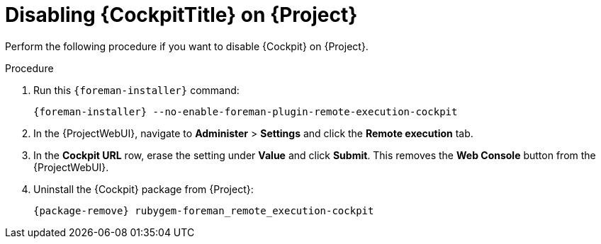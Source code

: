 [id="disabling-cockpit-on-project_{context}"]
= Disabling {CockpitTitle} on {Project}

Perform the following procedure if you want to disable {Cockpit} on {Project}.

.Procedure
. Run this `{foreman-installer}` command:
+
[options="nowrap", subs="+quotes,verbatim,attributes"]
----
{foreman-installer} --no-enable-foreman-plugin-remote-execution-cockpit
----
. In the {ProjectWebUI}, navigate to *Administer* > *Settings* and click the *Remote execution* tab.
. In the *Cockpit URL* row, erase the setting under *Value* and click *Submit*.
This removes the *Web Console* button from the {ProjectWebUI}.
. Uninstall the {Cockpit} package from {Project}:
+
[options="nowrap", subs="+quotes,verbatim,attributes"]
----
{package-remove} rubygem-foreman_remote_execution-cockpit
----
